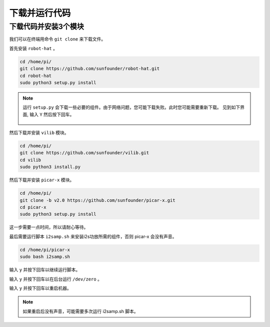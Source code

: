 下载并运行代码
============================

下载代码并安装3个模块
--------------------------------------
我们可以在终端用命令 ``git clone`` 来下载文件。

首先安装 ``robot-hat`` 。

.. raw:: html

    <run></run>

.. code-block::

    cd /home/pi/
    git clone https://github.com/sunfounder/robot-hat.git
    cd robot-hat
    sudo python3 setup.py install

.. note::
    运行 ``setup.py`` 会下载一些必要的组件。由于网络问题，您可能下载失败。此时您可能需要重新下载。
    见到如下界面, 输入 ``Y`` 然后按下回车。
	
	.. image:: img/dowload_code.png

然后下载并安装 ``vilib`` 模块。

.. raw:: html

    <run></run>

.. code-block::

    cd /home/pi/
    git clone https://github.com/sunfounder/vilib.git
    cd vilib
    sudo python3 install.py

然后下载并安装 ``picar-x`` 模块。

.. raw:: html

    <run></run>

.. code-block::

    cd /home/pi/
    git clone -b v2.0 https://github.com/sunfounder/picar-x.git
    cd picar-x
    sudo python3 setup.py install

这一步需要一点时间，所以请耐心等待。

最后需要运行脚本 ``i2samp.sh`` 来安装i2s功放所需的组件，否则 picar-x 会没有声音。

.. raw:: html

    <run></run>

.. code-block::

    cd /home/pi/picar-x
    sudo bash i2samp.sh
	
.. image:: img/i2s.png

输入 ``y`` 并按下回车以继续运行脚本。

.. image:: img/i2s2.png

输入 ``y`` 并按下回车以在后台运行 ``/dev/zero`` 。

.. image:: img/i2s3.png

输入 ``y`` 并按下回车以重启机器。

.. note::
    如果重启后没有声音，可能需要多次运行 i2samp.sh 脚本。